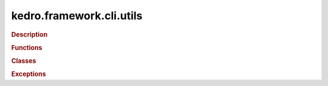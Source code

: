 kedro.framework.cli.utils
=========================

.. autosummary::
   :toctree:

   kedro.framework.cli.utils


.. rubric:: Description




.. rubric:: Functions

.. autosummary::
   :toctree:

   kedro.framework.cli.utils.command_with_verbosity
   kedro.framework.cli.utils.env_option
   kedro.framework.cli.utils.find_stylesheets
   kedro.framework.cli.utils.forward_command
   kedro.framework.cli.utils.get_pkg_version
   kedro.framework.cli.utils.python_call
   kedro.framework.cli.utils.split_string





.. rubric:: Classes

.. autosummary::
   :toctree:
   :template: autosummary/class.rst

   kedro.framework.cli.utils.CommandCollection





.. rubric:: Exceptions

.. autosummary::
   :toctree:
   :template: autosummary/class.rst

   kedro.framework.cli.utils.KedroCliError
